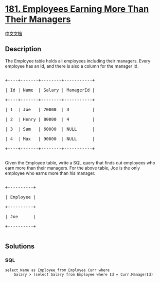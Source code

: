 * [[https://leetcode.com/problems/employees-earning-more-than-their-managers][181.
Employees Earning More Than Their Managers]]
  :PROPERTIES:
  :CUSTOM_ID: employees-earning-more-than-their-managers
  :END:
[[./solution/0100-0199/0181.Employees Earning More Than Their Managers/README.org][中文文档]]

** Description
   :PROPERTIES:
   :CUSTOM_ID: description
   :END:

#+begin_html
  <p>
#+end_html

The Employee table holds all employees including their managers. Every
employee has an Id, and there is also a column for the manager Id.

#+begin_html
  </p>
#+end_html

#+begin_html
  <pre>

  +----+-------+--------+-----------+

  | Id | Name  | Salary | ManagerId |

  +----+-------+--------+-----------+

  | 1  | Joe   | 70000  | 3         |

  | 2  | Henry | 80000  | 4         |

  | 3  | Sam   | 60000  | NULL      |

  | 4  | Max   | 90000  | NULL      |

  +----+-------+--------+-----------+

  </pre>
#+end_html

#+begin_html
  <p>
#+end_html

Given the Employee table, write a SQL query that finds out employees who
earn more than their managers. For the above table, Joe is the only
employee who earns more than his manager.

#+begin_html
  </p>
#+end_html

#+begin_html
  <pre>

  +----------+

  | Employee |

  +----------+

  | Joe      |

  +----------+

  </pre>
#+end_html

** Solutions
   :PROPERTIES:
   :CUSTOM_ID: solutions
   :END:

#+begin_html
  <!-- tabs:start -->
#+end_html

*** *SQL*
    :PROPERTIES:
    :CUSTOM_ID: sql
    :END:
#+begin_example
  select Name as Employee from Employee Curr where
      Salary > (select Salary from Employee where Id = Curr.ManagerId)
#+end_example

#+begin_html
  <!-- tabs:end -->
#+end_html
